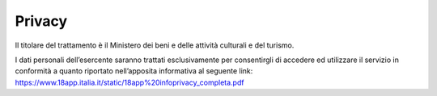 Privacy
=======

Il titolare del trattamento è il Ministero dei beni e delle attività
culturali e del turismo.

I dati personali dell’esercente saranno trattati esclusivamente per
consentirgli di accedere ed utilizzare il servizio in conformità a
quanto riportato nell’apposita informativa al seguente link:
`https://www.18app.italia.it/static/18app%20infoprivacy_completa.pdf <https://www.18app.italia.it/static/18app%20infoprivacy_completa.pdf>`__